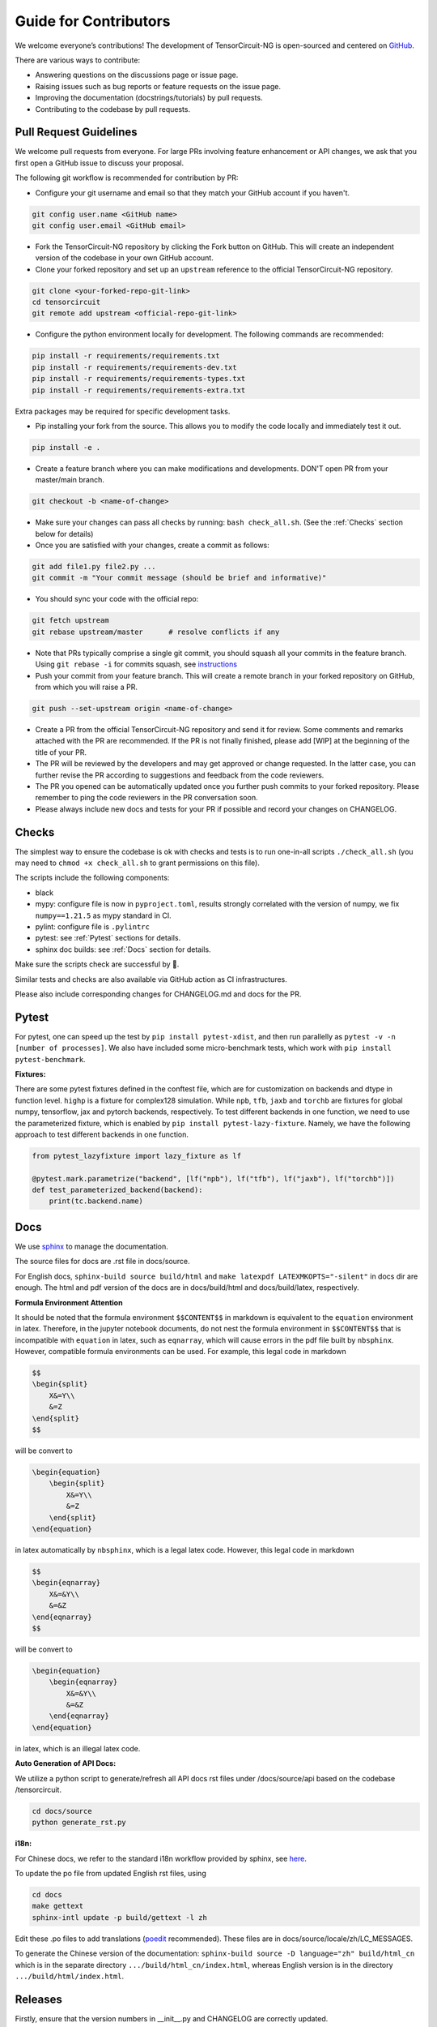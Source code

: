 Guide for Contributors
============================

We welcome everyone’s contributions! The development of TensorCircuit-NG is open-sourced and centered on `GitHub <https://github.com/tensorcircuit/tensorcircuit-ng>`_.

There are various ways to contribute:

* Answering questions on the discussions page or issue page.

* Raising issues such as bug reports or feature requests on the issue page.

* Improving the documentation (docstrings/tutorials) by pull requests.

* Contributing to the codebase by pull requests.



Pull Request Guidelines
-------------------------------

We welcome pull requests from everyone. For large PRs involving feature enhancement or API changes, we ask that you first open a GitHub issue to discuss your proposal.

The following git workflow is recommended for contribution by PR:

* Configure your git username and email so that they match your GitHub account if you haven't.

.. code-block:: bash

    git config user.name <GitHub name>
    git config user.email <GitHub email>

* Fork the TensorCircuit-NG repository by clicking the Fork button on GitHub. This will create an independent version of the codebase in your own GitHub account.

* Clone your forked repository and set up an ``upstream`` reference to the official TensorCircuit-NG repository.

.. code-block:: bash

    git clone <your-forked-repo-git-link>
    cd tensorcircuit
    git remote add upstream <official-repo-git-link>

* Configure the python environment locally for development. The following commands are recommended:

.. code-block:: bash

    pip install -r requirements/requirements.txt
    pip install -r requirements/requirements-dev.txt
    pip install -r requirements/requirements-types.txt
    pip install -r requirements/requirements-extra.txt

Extra packages may be required for specific development tasks.

* Pip installing your fork from the source. This allows you to modify the code locally and immediately test it out.

.. code-block:: bash

    pip install -e .

* Create a feature branch where you can make modifications and developments. DON'T open PR from your master/main branch.

.. code-block:: bash

    git checkout -b <name-of-change>

* Make sure your changes can pass all checks by running: ``bash check_all.sh``. (See the :ref:`Checks` section below for details)

* Once you are satisfied with your changes, create a commit as follows:

.. code-block:: bash

    git add file1.py file2.py ...
    git commit -m "Your commit message (should be brief and informative)"
    
* You should sync your code with the official repo:

.. code-block:: bash

    git fetch upstream
    git rebase upstream/master      # resolve conflicts if any

* Note that PRs typically comprise a single git commit, you should squash all your commits in the feature branch. Using ``git rebase -i`` for commits squash, see `instructions <https://www.internalpointers.com/post/squash-commits-into-one-git>`_

* Push your commit from your feature branch. This will create a remote branch in your forked repository on GitHub, from which you will raise a PR.

.. code-block:: bash

  git push --set-upstream origin <name-of-change>

* Create a PR from the official TensorCircuit-NG repository and send it for review. Some comments and remarks attached with the PR are recommended. If the PR is not finally finished, please add [WIP] at the beginning of the title of your PR.

* The PR will be reviewed by the developers and may get approved or change requested. In the latter case, you can further revise the PR according to suggestions and feedback from the code reviewers.

* The PR you opened can be automatically updated once you further push commits to your forked repository. Please remember to ping the code reviewers in the PR conversation soon.

* Please always include new docs and tests for your PR if possible and record your changes on CHANGELOG.


Checks
--------------------

The simplest way to ensure the codebase is ok with checks and tests is to run one-in-all scripts ``./check_all.sh`` (you may need to ``chmod +x check_all.sh`` to grant permissions on this file).

The scripts include the following components:

* black

* mypy: configure file is now in ``pyproject.toml``, results strongly correlated with the version of numpy, we fix ``numpy==1.21.5`` as mypy standard in CI.

* pylint: configure file is ``.pylintrc``

* pytest: see :ref:`Pytest` sections for details. 

* sphinx doc builds: see :ref:`Docs` section for details.

Make sure the scripts check are successful by 💐.

Similar tests and checks are also available via GitHub action as CI infrastructures.

Please also include corresponding changes for CHANGELOG.md and docs for the PR.


Pytest
---------

For pytest, one can speed up the test by ``pip install pytest-xdist``, and then run parallelly as ``pytest -v -n [number of processes]``. 
We also have included some micro-benchmark tests, which work with ``pip install pytest-benchmark``.

**Fixtures:**

There are some pytest fixtures defined in the conftest file, which are for customization on backends and dtype in function level.
``highp`` is a fixture for complex128 simulation. While ``npb``, ``tfb``, ``jaxb`` and ``torchb`` are fixtures for global numpy, tensorflow, jax and pytorch backends, respectively.
To test different backends in one function, we need to use the parameterized fixture, which is enabled by ``pip install pytest-lazy-fixture``. Namely, we have the following approach to test different backends in one function.

.. code-block:: python

    from pytest_lazyfixture import lazy_fixture as lf

    @pytest.mark.parametrize("backend", [lf("npb"), lf("tfb"), lf("jaxb"), lf("torchb")])
    def test_parameterized_backend(backend):
        print(tc.backend.name)



Docs
--------

We use `sphinx <https://www.sphinx-doc.org/en/master/>`__ to manage the documentation.

The source files for docs are .rst file in docs/source.

For English docs, ``sphinx-build source build/html`` and ``make latexpdf LATEXMKOPTS="-silent"`` in docs dir are enough.
The html and pdf version of the docs are in docs/build/html and docs/build/latex, respectively.

**Formula Environment Attention**

It should be noted that the formula environment ``$$CONTENT$$`` in markdown is equivalent to the ``equation`` environment in latex.
Therefore, in the jupyter notebook documents, do not nest the formula environment in ``$$CONTENT$$`` that is incompatible with
``equation`` in latex, such as ``eqnarray``, which will cause errors in the pdf file built by ``nbsphinx``.
However, compatible formula environments can be used. For example, this legal code in markdown

.. code-block:: markdown

    $$
    \begin{split}
        X&=Y\\
        &=Z
    \end{split}
    $$

will be convert to

.. code-block:: latex

    \begin{equation}
        \begin{split}
            X&=Y\\
            &=Z
        \end{split}
    \end{equation}

in latex automatically by ``nbsphinx``, which is a legal latex code. However, this legal code in markdown

.. code-block:: markdown

    $$
    \begin{eqnarray}
        X&=&Y\\
        &=&Z
    \end{eqnarray}
    $$

will be convert to

.. code-block:: latex

    \begin{equation}
        \begin{eqnarray}
            X&=&Y\\
            &=&Z
        \end{eqnarray}
    \end{equation}

in latex, which is an illegal latex code.

**Auto Generation of API Docs:**

We utilize a python script to generate/refresh all API docs rst files under /docs/source/api based on the codebase /tensorcircuit.

.. code-block:: bash

    cd docs/source
    python generate_rst.py

**i18n:**

For Chinese docs, we refer to the standard i18n workflow provided by sphinx, see `here <https://www.sphinx-doc.org/en/master/usage/advanced/intl.html>`__.

To update the po file from updated English rst files, using

.. code-block:: bash

    cd docs
    make gettext
    sphinx-intl update -p build/gettext -l zh


Edit these .po files to add translations (`poedit <https://poedit.net/>`__ recommended). These files are in docs/source/locale/zh/LC_MESSAGES.

To generate the Chinese version of the documentation: ``sphinx-build source -D language="zh" build/html_cn`` which is in the separate directory ``.../build/html_cn/index.html``, whereas English version is in the directory ``.../build/html/index.html``.


Releases
------------

Firstly, ensure that the version numbers in __init__.py and CHANGELOG are correctly updated.

**GitHub Release**

.. code-block:: bash

    git tag v0.x.y 
    git push origin v0.x.y
    # assume origin is the upstream name

And from GitHub page choose draft a release from tag.

**PyPI Release**

.. code-block:: bash

    python -m build
    export VERSION=0.x.y
    twine upload dist/tensorcircuit-${VERSION}-py3-none-any.whl dist/tensorcircuit-${VERSION}.tar.gz

For upload authetication via token, please refer `this tutorial <https://kynan.github.io/blog/2020/05/23/how-to-upload-your-package-to-the-python-package-index-pypi-test-server>`__ .
Latest version of twine direct accepts token.


**DockerHub Release**

Make sure the DockerHub account is logged in via ``docker login``.

.. code-block:: bash

    sudo docker build . -f docker/Dockerfile -t tensorcircuit
    sudo docker tag tensorcircuit:latest tensorcircuit/tensorcircuit:0.x.y
    sudo docker push tensorcircuit/tensorcircuit:0.x.y
    sudo docker tag tensorcircuit:latest tensorcircuit/tensorcircuit:latest
    sudo docker push tensorcircuit/tensorcircuit:latest

**Binder Release**

One may need to update the tensorcirucit version for binder environment by pushing new commit in refraction-ray/tc-env repo with new version update in its ``requriements.txt``.
See `mybind setup <https://discourse.jupyter.org/t/tip-speed-up-binder-launches-by-pulling-github-content-in-a-binder-link-with-nbgitpuller/922>`_ for speed up via nbgitpuller. 